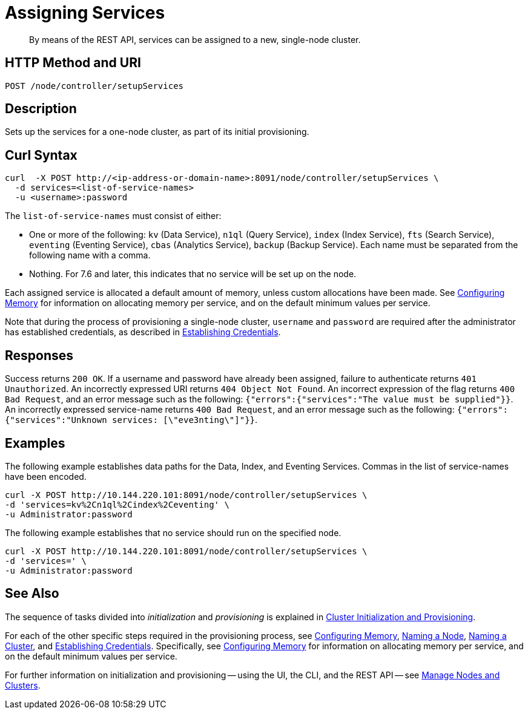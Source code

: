 = Assigning Services

:description: pass:q[By means of the REST API, services can be assigned to a new, single-node cluster.]
:page-topic-type: reference

[abstract]
{description}

[#http-method-and-uri]
== HTTP Method and URI

----
POST /node/controller/setupServices
----

[#description]
== Description

Sets up the services for a one-node cluster, as part of its initial provisioning.

== Curl Syntax

----
curl  -X POST http://<ip-address-or-domain-name>:8091/node/controller/setupServices \
  -d services=<list-of-service-names>
  -u <username>:password
----

The `list-of-service-names` must consist of either:

* One or more of the following: `kv` (Data Service), `n1ql` (Query Service), `index` (Index Service), `fts` (Search Service), `eventing` (Eventing Service), `cbas` (Analytics Service), `backup` (Backup Service).
Each name must be separated from the following name with a comma.

* Nothing.
For 7.6 and later, this indicates that no service will be set up on the node.

Each assigned service is allocated a default amount of memory, unless custom allocations have been made.
See xref:rest-api:rest-configure-memory.adoc[Configuring Memory] for information on allocating memory per service, and on the default minimum values per service.

Note that during the process of provisioning a single-node cluster, `username` and `password` are required after the administrator has established credentials, as described in xref:rest-api:rest-establish-credentials.adoc[Establishing Credentials].

== Responses

Success returns `200 OK`.
If a username and password have already been assigned, failure to authenticate returns `401 Unauthorized`.
An incorrectly expressed URI returns `404 Object Not Found`.
An incorrect expression of the flag returns `400 Bad Request`, and an error message such as the following: `{"errors":{"services":"The value must be supplied"}}`.
An incorrectly expressed service-name returns `400 Bad Request`, and an error message such as the following: `{"errors":{"services":"Unknown services: [\"eve3nting\"]"}}`.

== Examples

The following example establishes data paths for the Data, Index, and Eventing Services.
Commas in the list of service-names have been encoded.

----
curl -X POST http://10.144.220.101:8091/node/controller/setupServices \
-d 'services=kv%2Cn1ql%2Cindex%2Ceventing' \
-u Administrator:password
----

The following example establishes that no service should run on the specified node.

----
curl -X POST http://10.144.220.101:8091/node/controller/setupServices \
-d 'services=' \
-u Administrator:password
----

== See Also

The sequence of tasks divided into _initialization_ and _provisioning_ is explained in xref:rest-api:rest-cluster-init-and-provisioning.adoc[Cluster Initialization and Provisioning].

For each of the other specific steps required in the provisioning process, see xref:rest-api:rest-configure-memory.adoc[Configuring Memory], xref:rest-api:rest-name-node.adoc[Naming a Node], xref:rest-name-cluster.adoc[Naming a Cluster], and xref:rest-api:rest-establish-credentials.adoc[Establishing Credentials].
Specifically, see xref:rest-api:rest-configure-memory.adoc[Configuring Memory] for information on allocating memory per service, and on the default minimum values per service.

For further information on initialization and provisioning -- using the UI, the CLI, and the REST API -- see xref:manage:manage-nodes/node-management-overview.adoc[Manage Nodes and Clusters].
